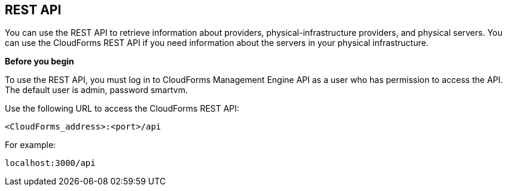 == REST API

You can use the REST API to retrieve information about providers, physical-infrastructure providers, and physical servers. You can use the CloudForms REST API if you need information about the servers in your physical infrastructure.

*Before you begin*

To use the REST API, you must log in to CloudForms Management Engine API as a user who has permission to access the API. The default user is admin, password smartvm.

Use the following URL to access the CloudForms REST API:
-------------------------------
<CloudForms_address>:<port>/api
-------------------------------

For example:
-------------------
localhost:3000/api
-------------------